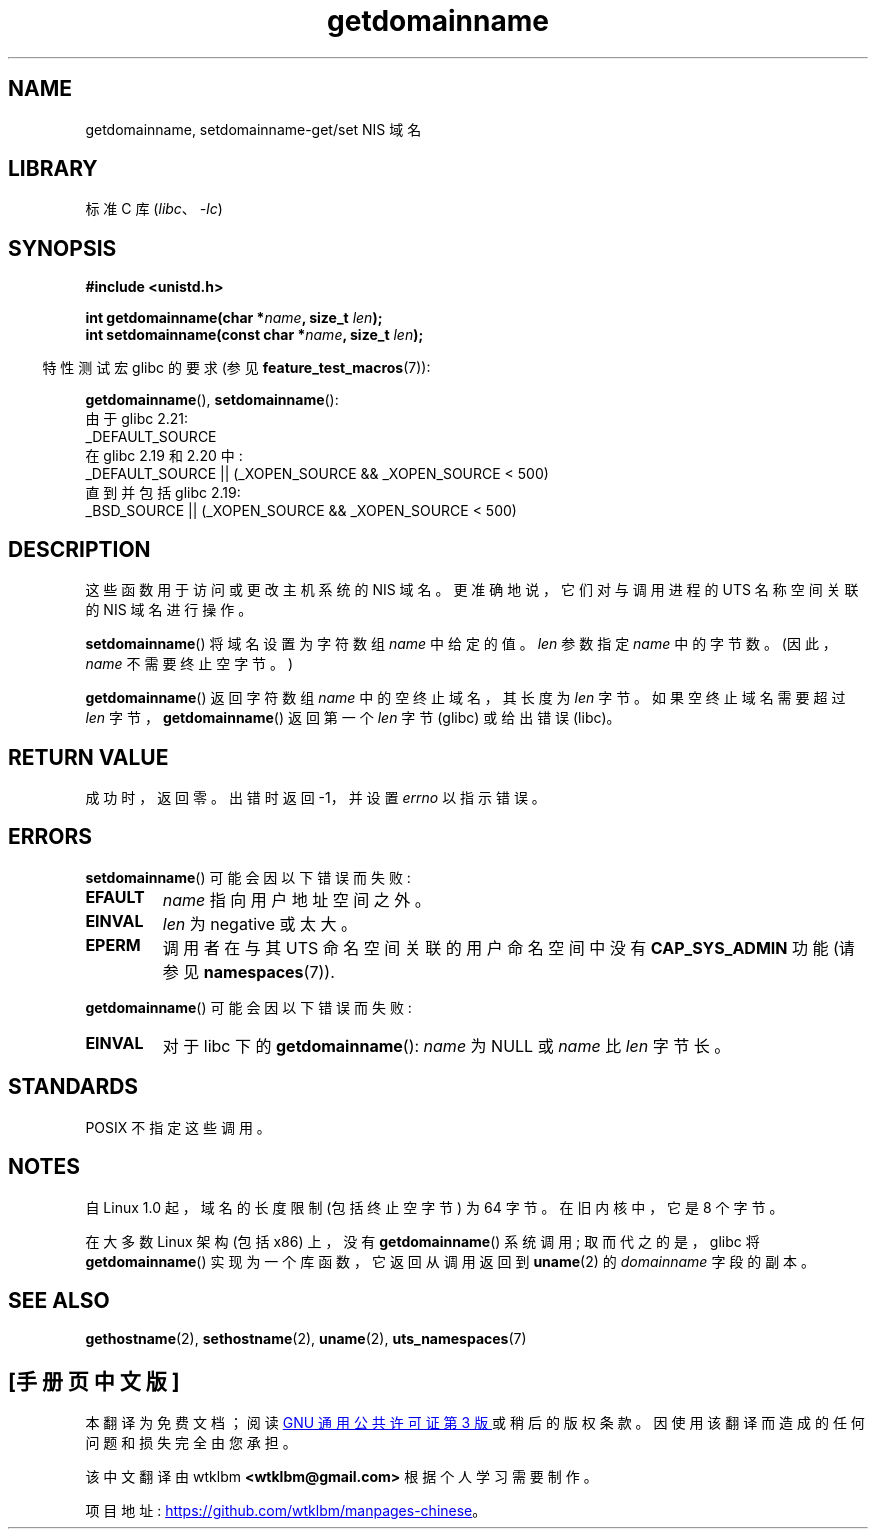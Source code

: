 .\" -*- coding: UTF-8 -*-
.\" Copyright 1993 Rickard E. Faith (faith@cs.unc.edu)
.\"
.\" SPDX-License-Identifier: Linux-man-pages-copyleft
.\"
.\" Modified 1997-08-25 by Nicolás Lichtmaier <nick@debian.org>
.\" Modified 2004-06-17 by Michael Kerrisk <mtk.manpages@gmail.com>
.\" Modified 2008-11-27 by mtk
.\"
.\"*******************************************************************
.\"
.\" This file was generated with po4a. Translate the source file.
.\"
.\"*******************************************************************
.TH getdomainname 2 2022\-10\-30 "Linux man\-pages 6.03" 
.SH NAME
getdomainname, setdomainname\-get/set NIS 域名
.SH LIBRARY
标准 C 库 (\fIlibc\fP、\fI\-lc\fP)
.SH SYNOPSIS
.nf
\fB#include <unistd.h>\fP
.PP
\fBint getdomainname(char *\fP\fIname\fP\fB, size_t \fP\fIlen\fP\fB);\fP
\fBint setdomainname(const char *\fP\fIname\fP\fB, size_t \fP\fIlen\fP\fB);\fP
.fi
.PP
.RS -4
特性测试宏 glibc 的要求 (参见 \fBfeature_test_macros\fP(7)):
.RE
.PP
\fBgetdomainname\fP(), \fBsetdomainname\fP():
.nf
.\"		commit 266865c0e7b79d4196e2cc393693463f03c90bd8
    由于 glibc 2.21:
        _DEFAULT_SOURCE
    在 glibc 2.19 和 2.20 中:
        _DEFAULT_SOURCE || (_XOPEN_SOURCE && _XOPEN_SOURCE < 500)
    直到并包括 glibc 2.19:
        _BSD_SOURCE || (_XOPEN_SOURCE && _XOPEN_SOURCE < 500)
.fi
.SH DESCRIPTION
这些函数用于访问或更改主机系统的 NIS 域名。 更准确地说，它们对与调用进程的 UTS 名称空间关联的 NIS 域名进行操作。
.PP
\fBsetdomainname\fP() 将域名设置为字符数组 \fIname\fP 中给定的值。 \fIlen\fP 参数指定 \fIname\fP 中的字节数。
(因此，\fIname\fP 不需要终止空字节。)
.PP
\fBgetdomainname\fP() 返回字符数组 \fIname\fP 中的空终止域名，其长度为 \fIlen\fP 字节。 如果空终止域名需要超过 \fIlen\fP
字节，\fBgetdomainname\fP() 返回第一个 \fIlen\fP 字节 (glibc) 或给出错误 (libc)。
.SH "RETURN VALUE"
成功时，返回零。 出错时返回 \-1，并设置 \fIerrno\fP 以指示错误。
.SH ERRORS
\fBsetdomainname\fP() 可能会因以下错误而失败:
.TP 
\fBEFAULT\fP
\fIname\fP 指向用户地址空间之外。
.TP 
\fBEINVAL\fP
\fIlen\fP 为 negative 或太大。
.TP 
\fBEPERM\fP
调用者在与其 UTS 命名空间关联的用户命名空间中没有 \fBCAP_SYS_ADMIN\fP 功能 (请参见 \fBnamespaces\fP(7)).
.PP
\fBgetdomainname\fP() 可能会因以下错误而失败:
.TP 
\fBEINVAL\fP
对于 libc 下的 \fBgetdomainname\fP(): \fIname\fP 为 NULL 或 \fIname\fP 比 \fIlen\fP 字节长。
.SH STANDARDS
.\" But they appear on most systems...
POSIX 不指定这些调用。
.SH NOTES
自 Linux 1.0 起，域名的长度限制 (包括终止空字节) 为 64 字节。 在旧内核中，它是 8 个字节。
.PP
在大多数 Linux 架构 (包括 x86) 上，没有 \fBgetdomainname\fP() 系统调用; 取而代之的是，glibc 将
\fBgetdomainname\fP() 实现为一个库函数，它返回从调用返回到 \fBuname\fP(2) 的 \fIdomainname\fP 字段的副本。
.SH "SEE ALSO"
\fBgethostname\fP(2), \fBsethostname\fP(2), \fBuname\fP(2), \fButs_namespaces\fP(7)
.PP
.SH [手册页中文版]
.PP
本翻译为免费文档；阅读
.UR https://www.gnu.org/licenses/gpl-3.0.html
GNU 通用公共许可证第 3 版
.UE
或稍后的版权条款。因使用该翻译而造成的任何问题和损失完全由您承担。
.PP
该中文翻译由 wtklbm
.B <wtklbm@gmail.com>
根据个人学习需要制作。
.PP
项目地址:
.UR \fBhttps://github.com/wtklbm/manpages-chinese\fR
.ME 。
